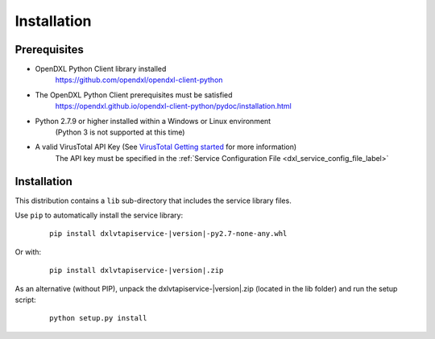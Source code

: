 Installation
============

Prerequisites
*************

* OpenDXL Python Client library installed
   `<https://github.com/opendxl/opendxl-client-python>`_

* The OpenDXL Python Client prerequisites must be satisfied
   `<https://opendxl.github.io/opendxl-client-python/pydoc/installation.html>`_

* Python 2.7.9 or higher installed within a Windows or Linux environment
   (Python 3 is not supported at this time)

* A valid VirusTotal API Key (See `VirusTotal Getting started <https://www.virustotal.com/en/documentation/public-api/#getting-started>`_ for more information)
   The API key must be specified in the :ref:`Service Configuration File <dxl_service_config_file_label>`

Installation
************

This distribution contains a ``lib`` sub-directory that includes the service library files.

Use ``pip`` to automatically install the service library:

    .. parsed-literal::

        pip install dxlvtapiservice-\ |version|\-py2.7-none-any.whl

Or with:

    .. parsed-literal::

        pip install dxlvtapiservice-\ |version|\.zip

As an alternative (without PIP), unpack the dxlvtapiservice-\ |version|\.zip (located in the lib folder) and run the setup
script:

    .. parsed-literal::

        python setup.py install
